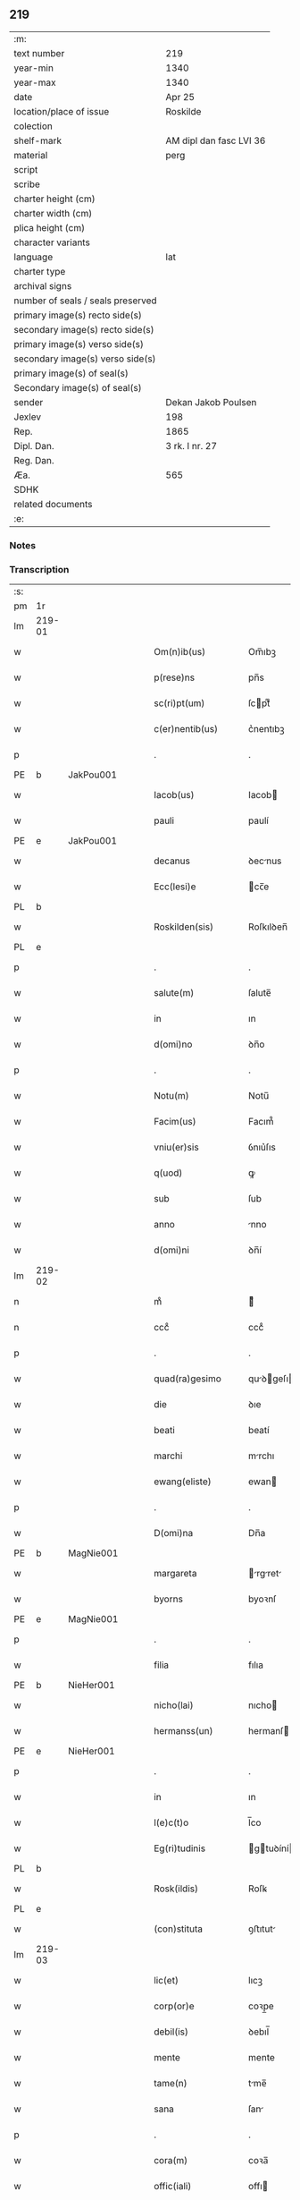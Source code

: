 ** 219

| :m:                               |                         |
| text number                       | 219                     |
| year-min                          | 1340                    |
| year-max                          | 1340                    |
| date                              | Apr 25                  |
| location/place of issue           | Roskilde                |
| colection                         |                         |
| shelf-mark                        | AM dipl dan fasc LVI 36 |
| material                          | perg                    |
| script                            |                         |
| scribe                            |                         |
| charter height (cm)               |                         |
| charter width (cm)                |                         |
| plica height (cm)                 |                         |
| character variants                |                         |
| language                          | lat                     |
| charter type                      |                         |
| archival signs                    |                         |
| number of seals / seals preserved |                         |
| primary image(s) recto side(s)    |                         |
| secondary image(s) recto side(s)  |                         |
| primary image(s) verso side(s)    |                         |
| secondary image(s) verso side(s)  |                         |
| primary image(s) of seal(s)       |                         |
| Secondary image(s) of seal(s)     |                         |
| sender                            | Dekan Jakob Poulsen     |
| Jexlev                            | 198                     |
| Rep.                              | 1865                    |
| Dipl. Dan.                        | 3 rk. I nr. 27          |
| Reg. Dan.                         |                         |
| Æa.                               | 565                     |
| SDHK                              |                         |
| related documents                 |                         |
| :e:                               |                         |

*** Notes


*** Transcription
| :s: |        |   |   |   |   |                       |              |   |   |   |   |     |   |   |   |               |
| pm  | 1r     |   |   |   |   |                       |              |   |   |   |   |     |   |   |   |               |
| lm  | 219-01 |   |   |   |   |                       |              |   |   |   |   |     |   |   |   |               |
| w   |        |   |   |   |   | Om(n)ib(us)           | Om̅ıbꝫ        |   |   |   |   | lat |   |   |   |        219-01 |
| w   |        |   |   |   |   | p(rese)ns             | pn̅s          |   |   |   |   | lat |   |   |   |        219-01 |
| w   |        |   |   |   |   | sc(ri)pt(um)          | ſcptͫ        |   |   |   |   | lat |   |   |   |        219-01 |
| w   |        |   |   |   |   | c(er)nentib(us)       | c͛nentıbꝫ     |   |   |   |   | lat |   |   |   |        219-01 |
| p   |        |   |   |   |   | .                     | .            |   |   |   |   | lat |   |   |   |        219-01 |
| PE  | b      | JakPou001  |   |   |   |                       |              |   |   |   |   |     |   |   |   |               |
| w   |        |   |   |   |   | Iacob(us)             | Iacob       |   |   |   |   | lat |   |   |   |        219-01 |
| w   |        |   |   |   |   | pauli                 | paulí        |   |   |   |   | lat |   |   |   |        219-01 |
| PE  | e      | JakPou001  |   |   |   |                       |              |   |   |   |   |     |   |   |   |               |
| w   |        |   |   |   |   | decanus               | ꝺecnus      |   |   |   |   | lat |   |   |   |        219-01 |
| w   |        |   |   |   |   | Ecc(lesi)e            | cc̅e         |   |   |   |   | lat |   |   |   |        219-01 |
| PL  | b      |   |   |   |   |                       |              |   |   |   |   |     |   |   |   |               |
| w   |        |   |   |   |   | Roskilden(sis)        | Roſkılꝺen̅    |   |   |   |   | lat |   |   |   |        219-01 |
| PL  | e      |   |   |   |   |                       |              |   |   |   |   |     |   |   |   |               |
| p   |        |   |   |   |   | .                     | .            |   |   |   |   | lat |   |   |   |        219-01 |
| w   |        |   |   |   |   | salute(m)             | ſalute̅       |   |   |   |   | lat |   |   |   |        219-01 |
| w   |        |   |   |   |   | in                    | ın           |   |   |   |   | lat |   |   |   |        219-01 |
| w   |        |   |   |   |   | d(omi)no              | ꝺn̅o          |   |   |   |   | lat |   |   |   |        219-01 |
| p   |        |   |   |   |   | .                     | .            |   |   |   |   | lat |   |   |   |        219-01 |
| w   |        |   |   |   |   | Notu(m)               | Notu̅         |   |   |   |   | lat |   |   |   |        219-01 |
| w   |        |   |   |   |   | Facim(us)             | Facım᷒        |   |   |   |   | lat |   |   |   |        219-01 |
| w   |        |   |   |   |   | vniu(er)sis           | ỽnıu͛ſıs      |   |   |   |   | lat |   |   |   |        219-01 |
| w   |        |   |   |   |   | q(uod)                | ꝙ            |   |   |   |   | lat |   |   |   |        219-01 |
| w   |        |   |   |   |   | sub                   | ſub          |   |   |   |   | lat |   |   |   |        219-01 |
| w   |        |   |   |   |   | anno                  | nno         |   |   |   |   | lat |   |   |   |        219-01 |
| w   |        |   |   |   |   | d(omi)ni              | ꝺn̅í          |   |   |   |   | lat |   |   |   |        219-01 |
| lm  | 219-02 |   |   |   |   |                       |              |   |   |   |   |     |   |   |   |               |
| n   |        |   |   |   |   | mͦ                     | ͦ            |   |   |   |   | lat |   |   |   |        219-02 |
| n   |        |   |   |   |   | cccͦ                   | cccͦ          |   |   |   |   | lat |   |   |   |        219-02 |
| p   |        |   |   |   |   | .                     | .            |   |   |   |   | lat |   |   |   |        219-02 |
| w   |        |   |   |   |   | quad(ra)gesimo        | quꝺgeſıo  |   |   |   |   | lat |   |   |   |        219-02 |
| w   |        |   |   |   |   | die                   | ꝺıe          |   |   |   |   | lat |   |   |   |        219-02 |
| w   |        |   |   |   |   | beati                 | beatí        |   |   |   |   | lat |   |   |   |        219-02 |
| w   |        |   |   |   |   | marchi                | mrchı       |   |   |   |   | lat |   |   |   |        219-02 |
| w   |        |   |   |   |   | ewang(eliste)         | ewan        |   |   |   |   | lat |   |   |   |        219-02 |
| p   |        |   |   |   |   | .                     | .            |   |   |   |   | lat |   |   |   |        219-02 |
| w   |        |   |   |   |   | D(omi)na              | Dn̅a          |   |   |   |   | lat |   |   |   |        219-02 |
| PE  | b      | MagNie001  |   |   |   |                       |              |   |   |   |   |     |   |   |   |               |
| w   |        |   |   |   |   | margareta             | rgret    |   |   |   |   | lat |   |   |   |        219-02 |
| w   |        |   |   |   |   | byorns                | byoꝛnſ       |   |   |   |   | lat |   |   |   |        219-02 |
| PE  | e      | MagNie001  |   |   |   |                       |              |   |   |   |   |     |   |   |   |               |
| p   |        |   |   |   |   | .                     | .            |   |   |   |   | lat |   |   |   |        219-02 |
| w   |        |   |   |   |   | filia                 | fılıa        |   |   |   |   | lat |   |   |   |        219-02 |
| PE  | b      | NieHer001  |   |   |   |                       |              |   |   |   |   |     |   |   |   |               |
| w   |        |   |   |   |   | nicho(lai)            | nıcho       |   |   |   |   | lat |   |   |   |        219-02 |
| w   |        |   |   |   |   | hermanss(un)          | hermanſ     |   |   |   |   | lat |   |   |   |        219-02 |
| PE  | e      | NieHer001  |   |   |   |                       |              |   |   |   |   |     |   |   |   |               |
| p   |        |   |   |   |   | .                     | .            |   |   |   |   | lat |   |   |   |        219-02 |
| w   |        |   |   |   |   | in                    | ın           |   |   |   |   | lat |   |   |   |        219-02 |
| w   |        |   |   |   |   | l(e)c(t)o             | l̅co          |   |   |   |   | lat |   |   |   |        219-02 |
| w   |        |   |   |   |   | Eg(ri)tudinis         | gtuꝺíní   |   |   |   |   | lat |   |   |   |        219-02 |
| PL  | b      |   |   |   |   |                       |              |   |   |   |   |     |   |   |   |               |
| w   |        |   |   |   |   | Rosk(ildis)           | Roſꝃ         |   |   |   |   | lat |   |   |   |        219-02 |
| PL  | e      |   |   |   |   |                       |              |   |   |   |   |     |   |   |   |               |
| w   |        |   |   |   |   | (con)stituta          | ꝯﬅıtut      |   |   |   |   | lat |   |   |   |        219-02 |
| lm  | 219-03 |   |   |   |   |                       |              |   |   |   |   |     |   |   |   |               |
| w   |        |   |   |   |   | lic(et)               | lıcꝫ         |   |   |   |   | lat |   |   |   |        219-03 |
| w   |        |   |   |   |   | corp(or)e             | coꝛp̲e        |   |   |   |   | lat |   |   |   |        219-03 |
| w   |        |   |   |   |   | debil(is)             | ꝺebıl̅        |   |   |   |   | lat |   |   |   |        219-03 |
| w   |        |   |   |   |   | mente                 | mente        |   |   |   |   | lat |   |   |   |        219-03 |
| w   |        |   |   |   |   | tame(n)               | tme̅         |   |   |   |   | lat |   |   |   |        219-03 |
| w   |        |   |   |   |   | sana                  | ſan         |   |   |   |   | lat |   |   |   |        219-03 |
| p   |        |   |   |   |   | .                     | .            |   |   |   |   | lat |   |   |   |        219-03 |
| w   |        |   |   |   |   | cora(m)               | coꝛa̅         |   |   |   |   | lat |   |   |   |        219-03 |
| w   |        |   |   |   |   | offic(iali)           | offı        |   |   |   |   | lat |   |   |   |        219-03 |
| w   |        |   |   |   |   | n(ost)ro              | nr̅o          |   |   |   |   | lat |   |   |   |        219-03 |
| w   |        |   |   |   |   | D(omi)no              | Dn̅o          |   |   |   |   | lat |   |   |   |        219-03 |
| PE  | b      | LamOlu001  |   |   |   |                       |              |   |   |   |   |     |   |   |   |               |
| w   |        |   |   |   |   | lamberto              | lamberto     |   |   |   |   | lat |   |   |   |        219-03 |
| PE  | e      | LamOlu001  |   |   |   |                       |              |   |   |   |   |     |   |   |   |               |
| w   |        |   |   |   |   | (con)cano(n)ico       | ꝯcno̅ıco     |   |   |   |   | lat |   |   |   |        219-03 |
| w   |        |   |   |   |   | n(ost)ro              | nr̅o          |   |   |   |   | lat |   |   |   |        219-03 |
| p   |        |   |   |   |   | .                     | .            |   |   |   |   | lat |   |   |   |        219-03 |
| w   |        |   |   |   |   | p(rese)nt(ibus)       | pn̅          |   |   |   |   | lat |   |   |   |        219-03 |
| w   |        |   |   |   |   | vener(abilibus)       | vene        |   |   |   |   | lat |   |   |   |        219-03 |
| w   |        |   |   |   |   | viris                 | vírís        |   |   |   |   | lat |   |   |   |        219-03 |
| p   |        |   |   |   |   | /                     | /            |   |   |   |   | lat |   |   |   |        219-03 |
| w   |        |   |   |   |   | d(omi)nis             | ꝺn̅ıs         |   |   |   |   | lat |   |   |   |        219-03 |
| PE  | b      | JenKra002  |   |   |   |                       |              |   |   |   |   |     |   |   |   |               |
| w   |        |   |   |   |   | Ioh(ann)e             | Ioh̅e         |   |   |   |   | lat |   |   |   |        219-03 |
| w   |        |   |   |   |   | Kraak                 | Kraak        |   |   |   |   | lat |   |   |   |        219-03 |
| PE  | e      | JenKra002  |   |   |   |                       |              |   |   |   |   |     |   |   |   |               |
| lm  | 219-04 |   |   |   |   |                       |              |   |   |   |   |     |   |   |   |               |
| PE  | b      | NieJen004  |   |   |   |                       |              |   |   |   |   |     |   |   |   |               |
| w   |        |   |   |   |   | nicholao              | nícholao     |   |   |   |   | lat |   |   |   |        219-04 |
| w   |        |   |   |   |   | Iøness(un)            | Iøneſ       |   |   |   |   | lat |   |   |   |        219-04 |
| PE  | e      | NieJen004  |   |   |   |                       |              |   |   |   |   |     |   |   |   |               |
| w   |        |   |   |   |   | cano(n)ic(is)         | cno̅ı       |   |   |   |   | lat |   |   |   |        219-04 |
| w   |        |   |   |   |   | (et)                  | ⁊            |   |   |   |   | lat |   |   |   |        219-04 |
| PE  | b      | AndNie002  |   |   |   |                       |              |   |   |   |   |     |   |   |   |               |
| w   |        |   |   |   |   | andrea                | nꝺꝛe       |   |   |   |   | lat |   |   |   |        219-04 |
| PE  | e      | AndNie002  |   |   |   |                       |              |   |   |   |   |     |   |   |   |               |
| w   |        |   |   |   |   | sac(ri)ste            | ſcﬅe       |   |   |   |   | lat |   |   |   |        219-04 |
| w   |        |   |   |   |   | Eiusde(m)             | ıuſꝺe̅       |   |   |   |   | lat |   |   |   |        219-04 |
| w   |        |   |   |   |   | Eccl(es)ie            | ccl̅ıe       |   |   |   |   | lat |   |   |   |        219-04 |
| w   |        |   |   |   |   | ac                    | c           |   |   |   |   | lat |   |   |   |        219-04 |
| w   |        |   |   |   |   | d(omi)no              | ꝺn̅o          |   |   |   |   | lat |   |   |   |        219-04 |
| PE  | b      | AssEsk001  |   |   |   |                       |              |   |   |   |   |     |   |   |   |               |
| w   |        |   |   |   |   | ascero                | ſcero       |   |   |   |   | lat |   |   |   |        219-04 |
| PE  | e      | AssEsk001  |   |   |   |                       |              |   |   |   |   |     |   |   |   |               |
| w   |        |   |   |   |   | de                    | ꝺe           |   |   |   |   | lat |   |   |   |        219-04 |
| PL  | b      |   |   |   |   |                       |              |   |   |   |   |     |   |   |   |               |
| w   |        |   |   |   |   | eskylssø              | eſkylſſø     |   |   |   |   | lat |   |   |   |        219-04 |
| PL  | e      |   |   |   |   |                       |              |   |   |   |   |     |   |   |   |               |
| w   |        |   |   |   |   | sac(er)dote           | ſac͛ꝺote      |   |   |   |   | lat |   |   |   |        219-04 |
| p   |        |   |   |   |   | .                     | .            |   |   |   |   | lat |   |   |   |        219-04 |
| w   |        |   |   |   |   | viris q(ue)           | ỽırıs qꝫ     |   |   |   |   | lat |   |   |   |        219-04 |
| w   |        |   |   |   |   | disc(er)tis           | ꝺıſc͛tıs      |   |   |   |   | lat |   |   |   |        219-04 |
| w   |        |   |   |   |   | silic(et)             | ſılıcꝫ       |   |   |   |   | lat |   |   |   |        219-04 |
| lm  | 219-05 |   |   |   |   |                       |              |   |   |   |   |     |   |   |   |               |
| PE  | b      | UngRol001  |   |   |   |                       |              |   |   |   |   |     |   |   |   |               |
| w   |        |   |   |   |   | vngerolf              | vngerolf     |   |   |   |   | lat |   |   |   |        219-05 |
| PE  | e      | UngRol001  |   |   |   |                       |              |   |   |   |   |     |   |   |   |               |
| PE  | b      | HeiVes001  |   |   |   |                       |              |   |   |   |   |     |   |   |   |               |
| w   |        |   |   |   |   | heyno(n)e             | heyno̅e       |   |   |   |   | lat |   |   |   |        219-05 |
| w   |        |   |   |   |   | vesby                 | ỽeſby        |   |   |   |   | lat |   |   |   |        219-05 |
| PE  | e      | HeiVes001  |   |   |   |                       |              |   |   |   |   |     |   |   |   |               |
| w   |        |   |   |   |   | (et)                  |             |   |   |   |   | lat |   |   |   |        219-05 |
| PE  | b      | GødSkr001  |   |   |   |                       |              |   |   |   |   |     |   |   |   |               |
| w   |        |   |   |   |   | gødiki(n)o            | gøꝺıkı̅o      |   |   |   |   | lat |   |   |   |        219-05 |
| w   |        |   |   |   |   | skrød(er)e            | ſkrøꝺ͛e       |   |   |   |   | lat |   |   |   |        219-05 |
| PE  | e      | GødSkr001  |   |   |   |                       |              |   |   |   |   |     |   |   |   |               |
| p   |        |   |   |   |   | .                     | .            |   |   |   |   | lat |   |   |   |        219-05 |
| w   |        |   |   |   |   | Ciuib(us)             | Cíuíbꝫ       |   |   |   |   | lat |   |   |   |        219-05 |
| w   |        |   |   |   |   | ibidem                | ıbıꝺem       |   |   |   |   | lat |   |   |   |        219-05 |
| p   |        |   |   |   |   | /                     | /            |   |   |   |   | lat |   |   |   |        219-05 |
| w   |        |   |   |   |   | p(er)                 | p̲            |   |   |   |   | lat |   |   |   |        219-05 |
| w   |        |   |   |   |   | ip(s)am               | ıp̅         |   |   |   |   | lat |   |   |   |        219-05 |
| w   |        |   |   |   |   | d(omi)nam             | ꝺn̅         |   |   |   |   | lat |   |   |   |        219-05 |
| PE  | b      | MagNie001  |   |   |   |                       |              |   |   |   |   |     |   |   |   |               |
| w   |        |   |   |   |   | margareta(m)          | ꝛgret̅    |   |   |   |   | lat |   |   |   |        219-05 |
| PE  | e      | MagNie001  |   |   |   |                       |              |   |   |   |   |     |   |   |   |               |
| w   |        |   |   |   |   | special(ite)r         | ſpecılr    |   |   |   |   | lat |   |   |   |        219-05 |
| w   |        |   |   |   |   | (con)uocat(is)        | ꝯuocatꝭ      |   |   |   |   | lat |   |   |   |        219-05 |
| p   |        |   |   |   |   | /                     | /            |   |   |   |   | lat |   |   |   |        219-05 |
| w   |        |   |   |   |   | co(n)tulit            | co̅tulıt      |   |   |   |   | lat |   |   |   |        219-05 |
| p   |        |   |   |   |   | /                     | /            |   |   |   |   | lat |   |   |   |        219-05 |
| w   |        |   |   |   |   | Re¦ligiosis           | Re¦lıgıo    |   |   |   |   | lat |   |   |   | 219-05—219-06 |
| w   |        |   |   |   |   | d(omi)nab(us)         | ꝺn̅abꝫ        |   |   |   |   | lat |   |   |   |        219-06 |
| p   |        |   |   |   |   | .                     | .            |   |   |   |   | lat |   |   |   |        219-06 |
| w   |        |   |   |   |   | sororib(us)           | ſoꝛoꝛıbꝫ     |   |   |   |   | lat |   |   |   |        219-06 |
| w   |        |   |   |   |   | s(an)c(t)e            | ſc̅e          |   |   |   |   | lat |   |   |   |        219-06 |
| w   |        |   |   |   |   | clare                 | clare        |   |   |   |   | lat |   |   |   |        219-06 |
| w   |        |   |   |   |   | Ciuitat(is)           | Cíuítatꝭ     |   |   |   |   | lat |   |   |   |        219-06 |
| w   |        |   |   |   |   | Eiusd(em)             | ıuſ        |   |   |   |   | lat |   |   |   |        219-06 |
| p   |        |   |   |   |   | .                     | .            |   |   |   |   | lat |   |   |   |        219-06 |
| w   |        |   |   |   |   | vel                   | ỽel          |   |   |   |   | lat |   |   |   |        219-06 |
| w   |        |   |   |   |   | eor(um)               | eoꝝ          |   |   |   |   | lat |   |   |   |        219-06 |
| w   |        |   |   |   |   | p(ro)curatori         | ꝓcuratoꝛı    |   |   |   |   | lat |   |   |   |        219-06 |
| p   |        |   |   |   |   | /                     | /            |   |   |   |   | lat |   |   |   |        219-06 |
| w   |        |   |   |   |   | plena(m)              | plena̅        |   |   |   |   | lat |   |   |   |        219-06 |
| w   |        |   |   |   |   | auctoritate(m)        | auoꝛıtate̅   |   |   |   |   | lat |   |   |   |        219-06 |
| w   |        |   |   |   |   | (et)                  | ⁊            |   |   |   |   | lat |   |   |   |        219-06 |
| w   |        |   |   |   |   | libera(m)             | lıbera̅       |   |   |   |   | lat |   |   |   |        219-06 |
| w   |        |   |   |   |   | potestate(m)          | poteﬅate̅     |   |   |   |   | lat |   |   |   |        219-06 |
| w   |        |   |   |   |   | curia(m)              | curıa̅        |   |   |   |   | lat |   |   |   |        219-06 |
| w   |        |   |   |   |   | su¦am                 | ſu¦m        |   |   |   |   | lat |   |   |   | 219-06—219-07 |
| w   |        |   |   |   |   | in                    | ın           |   |   |   |   | lat |   |   |   |        219-07 |
| PL  | b      |   |   |   |   |                       |              |   |   |   |   |     |   |   |   |               |
| w   |        |   |   |   |   | swau(er)sløuæ         | ſwau͛ſløuæ    |   |   |   |   | lat |   |   |   |        219-07 |
| PL  | e      |   |   |   |   |                       |              |   |   |   |   |     |   |   |   |               |
| p   |        |   |   |   |   | .                     | .            |   |   |   |   | lat |   |   |   |        219-07 |
| w   |        |   |   |   |   | q(uam)                | ꝙᷓ            |   |   |   |   | lat |   |   |   |        219-07 |
| w   |        |   |   |   |   | ip(s)a                | ıp̅a          |   |   |   |   | lat |   |   |   |        219-07 |
| w   |        |   |   |   |   | d(omi)no              | ꝺn̅o          |   |   |   |   | lat |   |   |   |        219-07 |
| PE  | b      | VilCan001  |   |   |   |                       |              |   |   |   |   |     |   |   |   |               |
| w   |        |   |   |   |   | villæ                 | vıllæ        |   |   |   |   | lat |   |   |   |        219-07 |
| PE  | e      | VilCan001  |   |   |   |                       |              |   |   |   |   |     |   |   |   |               |
| w   |        |   |   |   |   | (con)sobrino          | ꝯſobꝛıno     |   |   |   |   | lat |   |   |   |        219-07 |
| w   |        |   |   |   |   | suo                   | ſuo          |   |   |   |   | lat |   |   |   |        219-07 |
| w   |        |   |   |   |   | dudu(m)               | ꝺuꝺu̅         |   |   |   |   | lat |   |   |   |        219-07 |
| w   |        |   |   |   |   | cano(n)ico            | cno̅ıco      |   |   |   |   | lat |   |   |   |        219-07 |
| w   |        |   |   |   |   | hafnen(si)            | hfnen̅       |   |   |   |   | lat |   |   |   |        219-07 |
| w   |        |   |   |   |   | inpignerauit          | ınpıgnerauít |   |   |   |   | lat |   |   |   |        219-07 |
| p   |        |   |   |   |   | /                     | /            |   |   |   |   | lat |   |   |   |        219-07 |
| w   |        |   |   |   |   | no(m)i(n)e            | no̅ıe         |   |   |   |   | lat |   |   |   |        219-07 |
| w   |        |   |   |   |   | suo                   | ſuo          |   |   |   |   | lat |   |   |   |        219-07 |
| w   |        |   |   |   |   | Redime(n)di           | Reꝺıme̅ꝺí     |   |   |   |   | lat |   |   |   |        219-07 |
| w   |        |   |   |   |   | ac                    | c           |   |   |   |   | lat |   |   |   |        219-07 |
| w   |        |   |   |   |   | p(ro)                 | ꝓ            |   |   |   |   | lat |   |   |   |        219-07 |
| lm  | 219-08 |   |   |   |   |                       |              |   |   |   |   |     |   |   |   |               |
| w   |        |   |   |   |   | ear(um)               | eꝝ          |   |   |   |   | lat |   |   |   |        219-08 |
| w   |        |   |   |   |   | b(e)n(e)placito       | bn̅placıto    |   |   |   |   | lat |   |   |   |        219-08 |
| p   |        |   |   |   |   | .                     | .            |   |   |   |   | lat |   |   |   |        219-08 |
| w   |        |   |   |   |   | h(abe)ndj             | hn̅ꝺȷ         |   |   |   |   | lat |   |   |   |        219-08 |
| w   |        |   |   |   |   | (et)                  |             |   |   |   |   | lat |   |   |   |        219-08 |
| w   |        |   |   |   |   | dispone(n)dj          | ꝺıſpone̅ꝺ    |   |   |   |   | lat |   |   |   |        219-08 |
| p   |        |   |   |   |   | .                     | .            |   |   |   |   | lat |   |   |   |        219-08 |
| w   |        |   |   |   |   | donec                 | ꝺonec        |   |   |   |   | lat |   |   |   |        219-08 |
| w   |        |   |   |   |   | p(er)                 | p̲            |   |   |   |   | lat |   |   |   |        219-08 |
| w   |        |   |   |   |   | ip(s)am               | ıp̅am         |   |   |   |   | lat |   |   |   |        219-08 |
| w   |        |   |   |   |   | d(omi)nam             | ꝺn̅am         |   |   |   |   | lat |   |   |   |        219-08 |
| p   |        |   |   |   |   | .                     | .            |   |   |   |   | lat |   |   |   |        219-08 |
| w   |        |   |   |   |   | vel                   | ỽel          |   |   |   |   | lat |   |   |   |        219-08 |
| w   |        |   |   |   |   | heredes               | hereꝺes      |   |   |   |   | lat |   |   |   |        219-08 |
| w   |        |   |   |   |   | suos                  | ſuos         |   |   |   |   | lat |   |   |   |        219-08 |
| w   |        |   |   |   |   | leg(it)time           | legtıme     |   |   |   |   | lat |   |   |   |        219-08 |
| w   |        |   |   |   |   | Redimat(ur)           | Reꝺımat᷑      |   |   |   |   | lat |   |   |   |        219-08 |
| p   |        |   |   |   |   | .                     | .            |   |   |   |   | lat |   |   |   |        219-08 |
| w   |        |   |   |   |   | In                    | In           |   |   |   |   | lat |   |   |   |        219-08 |
| w   |        |   |   |   |   | Cui(us)               | Cuı᷒          |   |   |   |   | lat |   |   |   |        219-08 |
| w   |        |   |   |   |   | rei                   | reı          |   |   |   |   | lat |   |   |   |        219-08 |
| w   |        |   |   |   |   | testi(monium)         | teﬅıͫ         |   |   |   |   | lat |   |   |   |        219-08 |
| lm  | 219-09 |   |   |   |   |                       |              |   |   |   |   |     |   |   |   |               |
| w   |        |   |   |   |   | sigill(m)             | ſıgıll̅       |   |   |   |   | lat |   |   |   |        219-09 |
| w   |        |   |   |   |   | n(ost)r(u)m           | nr̅m          |   |   |   |   | lat |   |   |   |        219-09 |
| w   |        |   |   |   |   | vna                   | ỽn          |   |   |   |   | lat |   |   |   |        219-09 |
| w   |        |   |   |   |   | cu(m)                 | cu̅           |   |   |   |   | lat |   |   |   |        219-09 |
| w   |        |   |   |   |   | sigill(is)            | ſıgıll̅       |   |   |   |   | lat |   |   |   |        219-09 |
| w   |        |   |   |   |   | inf(ra)sc(ri)ptor(um) | ınfſcptoꝝ  |   |   |   |   | lat |   |   |   |        219-09 |
| w   |        |   |   |   |   | vener(abilium)        | ỽenerꝭ       |   |   |   |   | lat |   |   |   |        219-09 |
| w   |        |   |   |   |   | viror(um)             | vıroꝝ        |   |   |   |   | lat |   |   |   |        219-09 |
| w   |        |   |   |   |   | (et)                  | ⁊            |   |   |   |   | lat |   |   |   |        219-09 |
| w   |        |   |   |   |   | disc(re)tor(um)       | ꝺıſc͛toꝝ      |   |   |   |   | lat |   |   |   |        219-09 |
| w   |        |   |   |   |   | o(m)n(iu)m            | on̅          |   |   |   |   | lat |   |   |   |        219-09 |
| p   |        |   |   |   |   | .                     | .            |   |   |   |   | lat |   |   |   |        219-09 |
| w   |        |   |   |   |   | p(rese)ntibus         | pn̅tıbus      |   |   |   |   | lat |   |   |   |        219-09 |
| w   |        |   |   |   |   | Est                   | ﬅ           |   |   |   |   | lat |   |   |   |        219-09 |
| w   |        |   |   |   |   | appen(sum)            | en̅         |   |   |   |   | lat |   |   |   |        219-09 |
| p   |        |   |   |   |   | .                     | .            |   |   |   |   | lat |   |   |   |        219-09 |
| w   |        |   |   |   |   | Dat(um)               | Datͫ          |   |   |   |   | lat |   |   |   |        219-09 |
| w   |        |   |   |   |   | anno                  | nno         |   |   |   |   | lat |   |   |   |        219-09 |
| w   |        |   |   |   |   | die                   | ꝺıe          |   |   |   |   | lat |   |   |   |        219-09 |
| w   |        |   |   |   |   | (et)                  | ⁊            |   |   |   |   | lat |   |   |   |        219-09 |
| w   |        |   |   |   |   | loco                  | loco         |   |   |   |   | lat |   |   |   |        219-09 |
| w   |        |   |   |   |   | pred(i)c(t)is         | pꝛeꝺc̅ıs      |   |   |   |   | lat |   |   |   |        219-09 |
| p   |        |   |   |   |   | .                     | .            |   |   |   |   | lat |   |   |   |        219-09 |
| :e: |        |   |   |   |   |                       |              |   |   |   |   |     |   |   |   |               |
